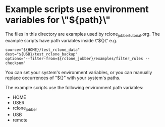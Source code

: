 * Example scripts use environment variables for \"${path}\"
The files in this directory are examples used by rclone_jobber_tutorial.org.
The example scripts have path variables inside \"${}\" e.g.
#+BEGIN_EXAMPLE
    source="${HOME}/test_rclone_data"
    dest="${USB}/test_rclone_backup"
    options="--filter-from=${rclone_jobber}/examples/filter_rules --checksum"
#+END_EXAMPLE
You can set your system's environment variables, or you can manually replace occurrences of "${}" with your system's paths.

The example scripts use the following environment path variables:
- HOME
- USER
- rclone_jobber
- USB
- remote
